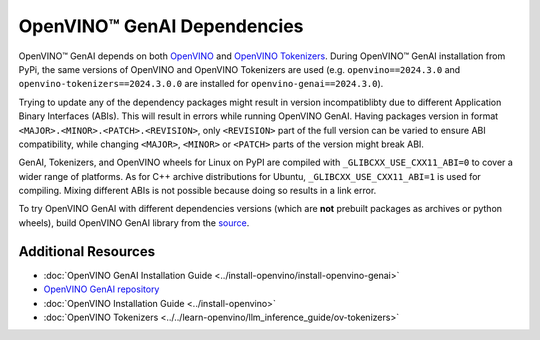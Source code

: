 OpenVINO™ GenAI Dependencies
=================================

OpenVINO™ GenAI depends on both `OpenVINO <https://github.com/openvinotoolkit/openvino>`__ and
`OpenVINO Tokenizers <https://github.com/openvinotoolkit/openvino_tokenizers>`__. During OpenVINO™
GenAI installation from PyPi, the same versions of OpenVINO and OpenVINO Tokenizers
are used (e.g. ``openvino==2024.3.0`` and ``openvino-tokenizers==2024.3.0.0`` are installed for
``openvino-genai==2024.3.0``).

Trying to update any of the dependency packages might result in version incompatiblibty
due to different Application Binary Interfaces (ABIs). This will result in errors while running
OpenVINO GenAI. Having packages version in format ``<MAJOR>.<MINOR>.<PATCH>.<REVISION>``, only
``<REVISION>`` part of the full version can be varied to ensure ABI compatibility, while changing
``<MAJOR>``, ``<MINOR>`` or ``<PATCH>`` parts of the version might break ABI.

GenAI, Tokenizers, and OpenVINO wheels for Linux on PyPI are compiled with ``_GLIBCXX_USE_CXX11_ABI=0``
to cover a wider range of platforms. As for C++ archive distributions for Ubuntu, ``_GLIBCXX_USE_CXX11_ABI=1``
is used for compiling. Mixing different ABIs is not possible because doing so results in a link error.

To try OpenVINO GenAI with different dependencies versions (which are **not** prebuilt packages
as archives or python wheels), build OpenVINO GenAI library from the
`source <https://github.com/openvinotoolkit/openvino.genai/blob/releases/2024/3/src/docs/BUILD.md#build-openvino-openvino-tokenizers-and-openvino-genai-from-source>`__.

Additional Resources
#######################

* :doc:`OpenVINO GenAI Installation Guide <../install-openvino/install-openvino-genai>`
* `OpenVINO GenAI repository <https://github.com/openvinotoolkit/openvino.genai>`__
* :doc:`OpenVINO Installation Guide <../install-openvino>`
* :doc:`OpenVINO Tokenizers <../../learn-openvino/llm_inference_guide/ov-tokenizers>`

